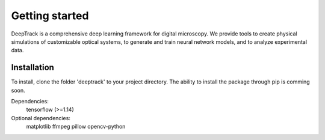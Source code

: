 Getting started
===============


DeepTrack is a comprehensive deep learning framework for digital microscopy. 
We provide tools to create physical simulations of customizable optical systems, to generate and train neural network models, and to analyze experimental data.

Installation
------------

To install, clone the folder 'deeptrack' to your project directory. The ability to install the package through pip is comming soon.

Dependencies:
   tensorflow (>=1.14)

Optional dependencies:
   matplotlib
   ffmpeg
   pillow
   opencv-python
